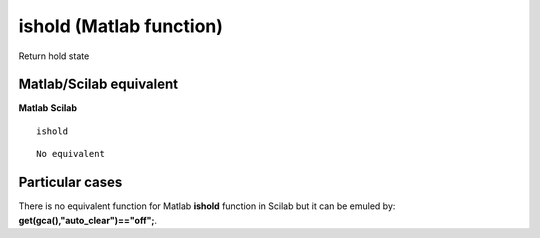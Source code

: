 


ishold (Matlab function)
========================

Return hold state



Matlab/Scilab equivalent
~~~~~~~~~~~~~~~~~~~~~~~~
**Matlab** **Scilab**

::

    ishold



::

    No equivalent




Particular cases
~~~~~~~~~~~~~~~~

There is no equivalent function for Matlab **ishold** function in
Scilab but it can be emuled by: **get(gca(),"auto_clear")=="off";**.



